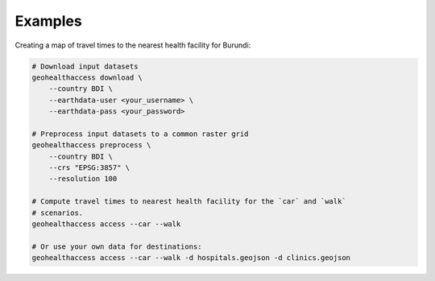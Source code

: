 ********
Examples
********

Creating a map of travel times to the nearest health facility for
Burundi:

.. code:: sh

   # Download input datasets
   geohealthaccess download \
       --country BDI \
       --earthdata-user <your_username> \
       --earthdata-pass <your_password>

   # Preprocess input datasets to a common raster grid
   geohealthaccess preprocess \
       --country BDI \
       --crs "EPSG:3857" \
       --resolution 100

   # Compute travel times to nearest health facility for the `car` and `walk`
   # scenarios.
   geohealthaccess access --car --walk

   # Or use your own data for destinations:
   geohealthaccess access --car --walk -d hospitals.geojson -d clinics.geojson

